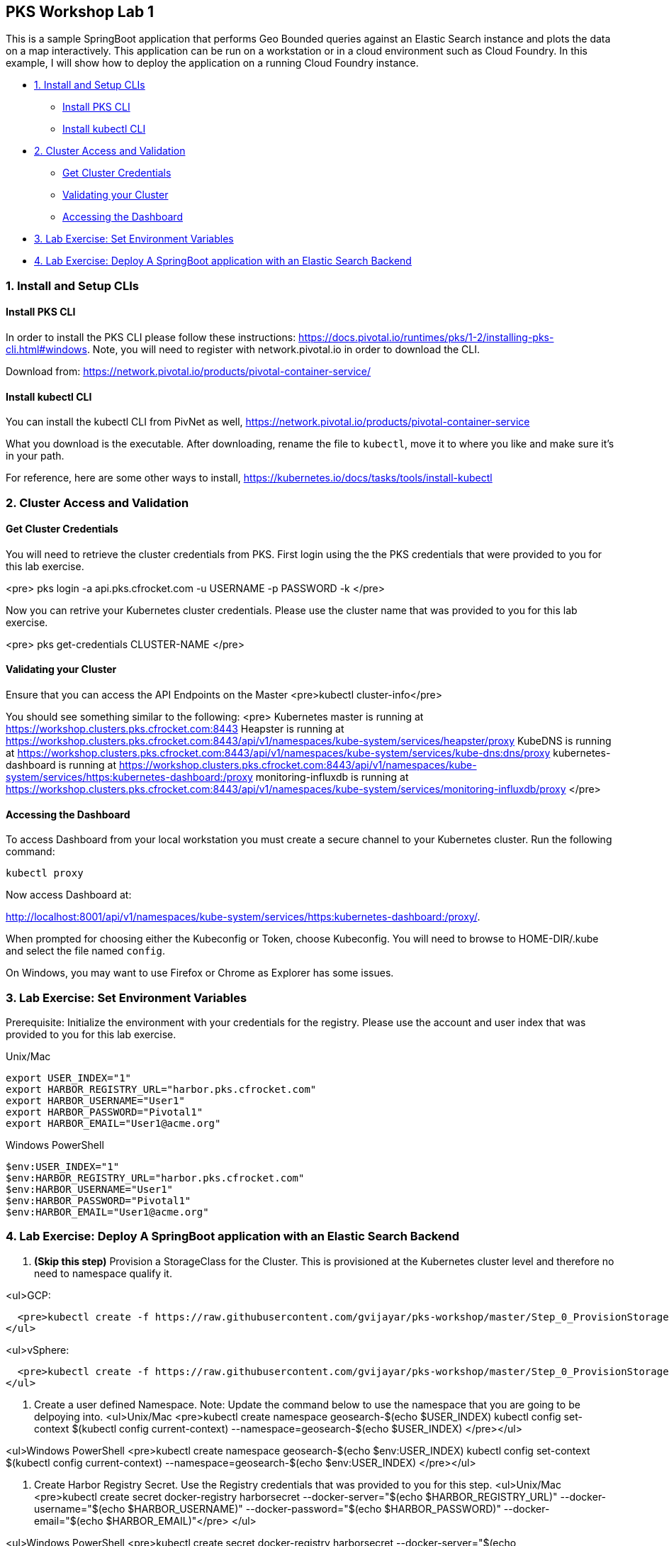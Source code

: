 ## PKS Workshop Lab 1
This is a sample SpringBoot application that performs Geo Bounded queries against an Elastic Search instance and plots the data on a map interactively. This application can be run on a workstation or in a cloud environment such as Cloud Foundry. In this example, I will show how to deploy the application on a running Cloud Foundry instance.

* <<1. Install and Setup CLIs>>
	- <<Install PKS CLI>>
	- <<Install kubectl CLI>>
* <<2. Cluster Access and Validation>>
	- <<Get Cluster Credentials>>
	- <<Validating your Cluster>>
	- <<Accessing the Dashboard>>
* <<3. Lab Exercise: Set Environment Variables>>
* <<4. Lab Exercise: Deploy A SpringBoot application with an Elastic Search Backend>>

### 1. Install and Setup CLIs
#### Install PKS CLI
In order to install the PKS CLI please follow these instructions: https://docs.pivotal.io/runtimes/pks/1-2/installing-pks-cli.html#windows. Note, you will need to register with network.pivotal.io in order to download the CLI.

Download from: https://network.pivotal.io/products/pivotal-container-service/

#### Install kubectl CLI
You can install the kubectl CLI from PivNet as well, https://network.pivotal.io/products/pivotal-container-service

What you download is the executable. After downloading, rename the file to `kubectl`, move it to where you like and make sure it's in your path.

For reference, here are some other ways to install, https://kubernetes.io/docs/tasks/tools/install-kubectl

### 2. Cluster Access and Validation
#### Get Cluster Credentials
You will need to retrieve the cluster credentials from PKS. First login using the the PKS credentials that were provided to you for this lab exercise.

<pre>
pks login -a api.pks.cfrocket.com -u USERNAME -p PASSWORD -k
</pre>

Now you can retrive your Kubernetes cluster credentials. Please use the cluster name that was provided to you for this lab exercise.

<pre>
pks get-credentials CLUSTER-NAME
</pre>

#### Validating your Cluster
Ensure that you can access the API Endpoints on the Master
<pre>kubectl cluster-info</pre>

You should see something similar to the following:
<pre>
Kubernetes master is running at https://workshop.clusters.pks.cfrocket.com:8443
Heapster is running at https://workshop.clusters.pks.cfrocket.com:8443/api/v1/namespaces/kube-system/services/heapster/proxy
KubeDNS is running at https://workshop.clusters.pks.cfrocket.com:8443/api/v1/namespaces/kube-system/services/kube-dns:dns/proxy
kubernetes-dashboard is running at https://workshop.clusters.pks.cfrocket.com:8443/api/v1/namespaces/kube-system/services/https:kubernetes-dashboard:/proxy
monitoring-influxdb is running at https://workshop.clusters.pks.cfrocket.com:8443/api/v1/namespaces/kube-system/services/monitoring-influxdb/proxy
</pre>

#### Accessing the Dashboard

To access Dashboard from your local workstation you must create a secure channel to your Kubernetes cluster. Run the following command:
----
kubectl proxy
----

Now access Dashboard at:

http://localhost:8001/api/v1/namespaces/kube-system/services/https:kubernetes-dashboard:/proxy/.

When prompted for choosing either the Kubeconfig or Token, choose Kubeconfig.  You will need to browse to HOME-DIR/.kube and select the file named `config`.

On Windows, you may want to use Firefox or Chrome as Explorer has some issues.

### 3. Lab Exercise: Set Environment Variables

Prerequisite: Initialize the environment with your credentials for the registry. Please use the account and user index that was provided to you for this lab exercise.

Unix/Mac::
----
export USER_INDEX="1"
export HARBOR_REGISTRY_URL="harbor.pks.cfrocket.com"
export HARBOR_USERNAME="User1"
export HARBOR_PASSWORD="Pivotal1"
export HARBOR_EMAIL="User1@acme.org"
----

Windows PowerShell::
----
$env:USER_INDEX="1"
$env:HARBOR_REGISTRY_URL="harbor.pks.cfrocket.com"
$env:HARBOR_USERNAME="User1"
$env:HARBOR_PASSWORD="Pivotal1"
$env:HARBOR_EMAIL="User1@acme.org"
----

### 4. Lab Exercise: Deploy A SpringBoot application with an Elastic Search Backend
1. **(Skip this step)** Provision a StorageClass for the Cluster. This is provisioned at the Kubernetes cluster level and therefore no need to namespace qualify it.

<ul>GCP:

  <pre>kubectl create -f https://raw.githubusercontent.com/gvijayar/pks-workshop/master/Step_0_ProvisionStorageClass_GCP.yaml</pre>
</ul>


<ul>vSphere:

  <pre>kubectl create -f https://raw.githubusercontent.com/gvijayar/pks-workshop/master/Step_0_ProvisionStorageClass_vSphere.yaml</pre>
</ul>

2. Create a user defined Namespace. Note: Update the command below to use the namespace that you are going to be delpoying into.
<ul>Unix/Mac
<pre>kubectl create namespace geosearch-$(echo $USER_INDEX)
kubectl config set-context $(kubectl config current-context) --namespace=geosearch-$(echo $USER_INDEX)
</pre></ul>

<ul>Windows PowerShell
<pre>kubectl create namespace geosearch-$(echo $env:USER_INDEX)
kubectl config set-context $(kubectl config current-context) --namespace=geosearch-$(echo $env:USER_INDEX)
</pre></ul>


3. Create Harbor Registry Secret. Use the Registry credentials that was provided to you for this step.
<ul>Unix/Mac
<pre>kubectl create secret docker-registry harborsecret --docker-server="$(echo $HARBOR_REGISTRY_URL)" --docker-username="$(echo $HARBOR_USERNAME)" --docker-password="$(echo $HARBOR_PASSWORD)" --docker-email="$(echo $HARBOR_EMAIL)"</pre>
</ul>

<ul>Windows PowerShell
<pre>kubectl create secret docker-registry harborsecret --docker-server="$(echo $env:HARBOR_REGISTRY_URL)" --docker-username="$(echo $env:HARBOR_USERNAME)" --docker-password="$(echo $env:HARBOR_PASSWORD)" --docker-email="$(echo $env:HARBOR_EMAIL)"</pre>
</ul>

4. Create a new Service Account and Image pull secret
<ul>Unix/Mac
<pre>
kubectl create serviceaccount userserviceaccount
kubectl patch serviceaccount userserviceaccount -p "{\"imagePullSecrets\": [{\"name\": \"harborsecret\"}]}"
</pre></ul>

<ul>Windows PowerShell
<pre>
kubectl create serviceaccount userserviceaccount
kubectl patch serviceaccount userserviceaccount -p '{\"imagePullSecrets\": [{\"name\": \"harborsecret\"}]}'
</pre></ul>

5. Create the Storage Volume
<ul><pre>kubectl create -f https://raw.githubusercontent.com/gvijayar/pks-workshop/master/Step_1_ProvisionStorage.yaml</pre></ul>

6. Deploy Elastic Search
<ul><pre>kubectl create -f https://raw.githubusercontent.com/gvijayar/pks-workshop/master/Step_2_DeployElasticSearch.yaml</pre></ul>

7. Expose the Elastic Search Service
<ul><pre>kubectl create -f https://raw.githubusercontent.com/gvijayar/pks-workshop/master/Step_3_ExposeElasticSearch.yaml</pre></ul>

8. Load the Data via a Job
<ul><pre>kubectl create -f https://raw.githubusercontent.com/gvijayar/pks-workshop/master/Step_4_LoadData.yaml</pre></ul>

9. Deploy the SpringBoot Geosearch Application
<ul><pre>kubectl create -f https://raw.githubusercontent.com/gvijayar/pks-workshop/master/Step_5_DeploySpringBootApp.yaml</pre></ul>

10. Expose the SpringBoot Application. This can be done in a couple of ways. We will look at two ways of doing it in this example.

<ul>Exposing with the LoadBalancer
	<pre>kubectl create -f https://raw.githubusercontent.com/gvijayar/pks-workshop/master/Step_6_ExposeSpringBootApp.yaml</pre>
</ul>

<ul>Exposing with the Ingress 
	<pre>kubectl create -f https://raw.githubusercontent.com/gvijayar/pks-workshop/master/Step_6_ExposeSpringBootAppIngress.yaml</pre>
</ul>

11. Auto-Scale the Frontend
<ul><pre>kubectl autoscale deployment geosearch --cpu-percent=70 --min=3 --max=10</pre></ul>